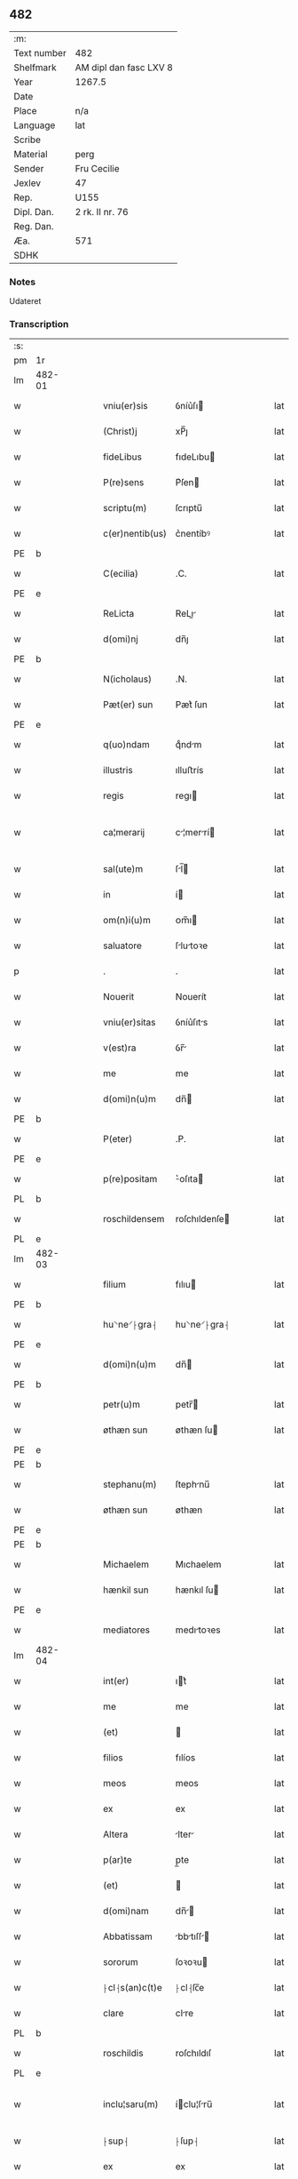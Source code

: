 ** 482
| :m:         |                        |
| Text number | 482                    |
| Shelfmark   | AM dipl dan fasc LXV 8 |
| Year        | 1267.5                 |
| Date        |                        |
| Place       | n/a                    |
| Language    | lat                    |
| Scribe      |                        |
| Material    | perg                   |
| Sender      | Fru Cecilie            |
| Jexlev      | 47                     |
| Rep.        | U155                   |
| Dipl. Dan.  | 2 rk. II nr. 76        |
| Reg. Dan.   |                        |
| Æa.         | 571                    |
| SDHK        |                        |

*** Notes
Udateret

*** Transcription
| :s: |        |   |   |   |   |                 |               |   |   |   |   |     |   |   |   |               |
| pm  | 1r     |   |   |   |   |                 |               |   |   |   |   |     |   |   |   |               |
| lm  | 482-01 |   |   |   |   |                 |               |   |   |   |   |     |   |   |   |               |
| w   |        |   |   |   |   | vniu(er)sis     | ỽníu͛ſı       |   |   |   |   | lat |   |   |   |        482-01 |
| w   |        |   |   |   |   | (Christ)j       | xP̅ȷ           |   |   |   |   | lat |   |   |   |        482-01 |
| w   |        |   |   |   |   | fideLibus       | fıdeLıbu     |   |   |   |   | lat |   |   |   |        482-01 |
| w   |        |   |   |   |   | P(re)sens       | P͛ſen         |   |   |   |   | lat |   |   |   |        482-01 |
| w   |        |   |   |   |   | scriptu(m)      | ſcrıptu̅       |   |   |   |   | lat |   |   |   |        482-01 |
| w   |        |   |   |   |   | c(er)nentib(us) | c͛nentíbꝰ      |   |   |   |   | lat |   |   |   |        482-01 |
| PE  | b      |   |   |   |   |                 |               |   |   |   |   |     |   |   |   |               |
| w   |        |   |   |   |   | C(ecilia)       | .C.           |   |   |   |   | lat |   |   |   |        482-01 |
| PE  | e      |   |   |   |   |                 |               |   |   |   |   |     |   |   |   |               |
| w   |        |   |   |   |   | ReLicta         | ReLı        |   |   |   |   | lat |   |   |   |        482-01 |
| w   |        |   |   |   |   | d(omi)nj        | dn̅ȷ           |   |   |   |   | lat |   |   |   |        482-01 |
| PE  | b      |   |   |   |   |                 |               |   |   |   |   |     |   |   |   |               |
| w   |        |   |   |   |   | N(icholaus)     | .N.           |   |   |   |   | lat |   |   |   |        482-01 |
| w   |        |   |   |   |   | Pæt(er) sun     | Pæt͛ ſun       |   |   |   |   | lat |   |   |   |        482-01 |
| PE  | e      |   |   |   |   |                 |               |   |   |   |   |     |   |   |   |               |
| w   |        |   |   |   |   | q(uo)ndam       | qͦndm         |   |   |   |   | lat |   |   |   |        482-01 |
| w   |        |   |   |   |   | illustris       | ılluﬅrís      |   |   |   |   | lat |   |   |   |        482-01 |
| w   |        |   |   |   |   | regis           | regı         |   |   |   |   | lat |   |   |   |        482-01 |
| w   |        |   |   |   |   | ca¦merarij      | c¦merrí    |   |   |   |   | lat |   |   |   | 482-01—482-02 |
| w   |        |   |   |   |   | sal(ute)m       | ſl̅          |   |   |   |   | lat |   |   |   |        482-02 |
| w   |        |   |   |   |   | in              | í            |   |   |   |   | lat |   |   |   |        482-02 |
| w   |        |   |   |   |   | om(n)i(u)m      | ᴏm̅ı          |   |   |   |   | lat |   |   |   |        482-02 |
| w   |        |   |   |   |   | saluatore       | ſlutoꝛe     |   |   |   |   | lat |   |   |   |        482-02 |
| p   |        |   |   |   |   | .               | .             |   |   |   |   | lat |   |   |   |        482-02 |
| w   |        |   |   |   |   | Nouerit         | Nouerít       |   |   |   |   | lat |   |   |   |        482-02 |
| w   |        |   |   |   |   | vniu(er)sitas   | ỽníu͛ſıts     |   |   |   |   | lat |   |   |   |        482-02 |
| w   |        |   |   |   |   | v(est)ra        | ỽr̅           |   |   |   |   | lat |   |   |   |        482-02 |
| w   |        |   |   |   |   | me              | me            |   |   |   |   | lat |   |   |   |        482-02 |
| w   |        |   |   |   |   | d(omi)n(u)m     | dn̅           |   |   |   |   | lat |   |   |   |        482-02 |
| PE  | b      |   |   |   |   |                 |               |   |   |   |   |     |   |   |   |               |
| w   |        |   |   |   |   | P(eter)         | .P.           |   |   |   |   | lat |   |   |   |        482-02 |
| PE  | e      |   |   |   |   |                 |               |   |   |   |   |     |   |   |   |               |
| w   |        |   |   |   |   | p(re)positam    | ͛oſıta       |   |   |   |   | lat |   |   |   |        482-02 |
| PL  | b      |   |   |   |   |                 |               |   |   |   |   |     |   |   |   |               |
| w   |        |   |   |   |   | roschildensem   | roſchıldenſe |   |   |   |   | lat |   |   |   |        482-02 |
| PL  | e      |   |   |   |   |                 |               |   |   |   |   |     |   |   |   |               |
| lm  | 482-03 |   |   |   |   |                 |               |   |   |   |   |     |   |   |   |               |
| w   |        |   |   |   |   | filium          | fılıu        |   |   |   |   | lat |   |   |   |        482-03 |
| PE  | b      |   |   |   |   |                 |               |   |   |   |   |     |   |   |   |               |
| w   |        |   |   |   |   | hu⸌ne⸍⸠gra⸡     | hu⸌ne⸍⸠gra⸡   |   |   |   |   | lat |   |   |   |        482-03 |
| PE  | e      |   |   |   |   |                 |               |   |   |   |   |     |   |   |   |               |
| w   |        |   |   |   |   | d(omi)n(u)m     | dn̅           |   |   |   |   | lat |   |   |   |        482-03 |
| PE  | b      |   |   |   |   |                 |               |   |   |   |   |     |   |   |   |               |
| w   |        |   |   |   |   | petr(u)m        | petr̅         |   |   |   |   | lat |   |   |   |        482-03 |
| w   |        |   |   |   |   | øthæn sun       | øthæn  ſu    |   |   |   |   | lat |   |   |   |        482-03 |
| PE  | e      |   |   |   |   |                 |               |   |   |   |   |     |   |   |   |               |
| PE  | b      |   |   |   |   |                 |               |   |   |   |   |     |   |   |   |               |
| w   |        |   |   |   |   | stephanu(m)     | ſtephnu̅      |   |   |   |   | lat |   |   |   |        482-03 |
| w   |        |   |   |   |   | øthæn sun       | øthæn         |   |   |   |   | lat |   |   |   |        482-03 |
| PE  | e      |   |   |   |   |                 |               |   |   |   |   |     |   |   |   |               |
| PE  | b      |   |   |   |   |                 |               |   |   |   |   |     |   |   |   |               |
| w   |        |   |   |   |   | Michaelem       | Mıchaelem     |   |   |   |   | lat |   |   |   |        482-03 |
| w   |        |   |   |   |   | hænkil sun      | hænkıl  ſu   |   |   |   |   | lat |   |   |   |        482-03 |
| PE  | e      |   |   |   |   |                 |               |   |   |   |   |     |   |   |   |               |
| w   |        |   |   |   |   | mediatores      | medıtoꝛes    |   |   |   |   | lat |   |   |   |        482-03 |
| lm  | 482-04 |   |   |   |   |                 |               |   |   |   |   |     |   |   |   |               |
| w   |        |   |   |   |   | int(er)         | ıt͛           |   |   |   |   | lat |   |   |   |        482-04 |
| w   |        |   |   |   |   | me              | me            |   |   |   |   | lat |   |   |   |        482-04 |
| w   |        |   |   |   |   | (et)            |              |   |   |   |   | lat |   |   |   |        482-04 |
| w   |        |   |   |   |   | filios          | fılíos        |   |   |   |   | lat |   |   |   |        482-04 |
| w   |        |   |   |   |   | meos            | meos          |   |   |   |   | lat |   |   |   |        482-04 |
| w   |        |   |   |   |   | ex              | ex            |   |   |   |   | lat |   |   |   |        482-04 |
| w   |        |   |   |   |   | Altera          | lter        |   |   |   |   | lat |   |   |   |        482-04 |
| w   |        |   |   |   |   | p(ar)te         | p̲te           |   |   |   |   | lat |   |   |   |        482-04 |
| w   |        |   |   |   |   | (et)            |              |   |   |   |   | lat |   |   |   |        482-04 |
| w   |        |   |   |   |   | d(omi)nam       | dn̅          |   |   |   |   | lat |   |   |   |        482-04 |
| w   |        |   |   |   |   | Abbatissam      | bbtıſſ    |   |   |   |   | lat |   |   |   |        482-04 |
| w   |        |   |   |   |   | sororum         | ſoꝛoꝛu       |   |   |   |   | lat |   |   |   |        482-04 |
| w   |        |   |   |   |   | ⸠cl⸡s(an)c(t)e  | ⸠cl⸡ſc̅e       |   |   |   |   | lat |   |   |   |        482-04 |
| w   |        |   |   |   |   | clare           | clre         |   |   |   |   | lat |   |   |   |        482-04 |
| PL  | b      |   |   |   |   |                 |               |   |   |   |   |     |   |   |   |               |
| w   |        |   |   |   |   | roschildis      | roſchıldıſ    |   |   |   |   | lat |   |   |   |        482-04 |
| PL  | e      |   |   |   |   |                 |               |   |   |   |   |     |   |   |   |               |
| w   |        |   |   |   |   | inclu¦saru(m)   | íclu¦ſru̅    |   |   |   |   | lat |   |   |   | 482-04—482-05 |
| w   |        |   |   |   |   | ⸠sup⸡           | ⸠ſup⸡         |   |   |   |   | lat |   |   |   |        482-05 |
| w   |        |   |   |   |   | ex              | ex            |   |   |   |   | lat |   |   |   |        482-05 |
| w   |        |   |   |   |   | p(ar)te         | p̲te           |   |   |   |   | lat |   |   |   |        482-05 |
| w   |        |   |   |   |   | Alt(er)ea       | lt͛e         |   |   |   |   | lat |   |   |   |        482-05 |
| w   |        |   |   |   |   | sup(er)         | ſup̲           |   |   |   |   | lat |   |   |   |        482-05 |
| w   |        |   |   |   |   | quib(us)dam     | quíbꝰd      |   |   |   |   | lat |   |   |   |        482-05 |
| w   |        |   |   |   |   | bonis           | bonıs         |   |   |   |   | lat |   |   |   |        482-05 |
| w   |        |   |   |   |   | in              | í            |   |   |   |   | lat |   |   |   |        482-05 |
| w   |        |   |   |   |   | diebus          | dıebus        |   |   |   |   | lat |   |   |   |        482-05 |
| w   |        |   |   |   |   | mariti          | mrítí        |   |   |   |   | lat |   |   |   |        482-05 |
| w   |        |   |   |   |   | mei             | meí           |   |   |   |   | lat |   |   |   |        482-05 |
| w   |        |   |   |   |   | co(m)mutatis    | co̅muttís     |   |   |   |   | lat |   |   |   |        482-05 |
| w   |        |   |   |   |   | constituisse    | conﬅıtuíſſe   |   |   |   |   | lat |   |   |   |        482-05 |
| p   |        |   |   |   |   | .               | .             |   |   |   |   | lat |   |   |   |        482-05 |
| w   |        |   |   |   |   | q(ua)ten(us)    | qtenꝰ        |   |   |   |   | lat |   |   |   |        482-05 |
| w   |        |   |   |   |   | concorda¦tis    | concoꝛd¦tıs  |   |   |   |   | lat |   |   |   | 482-05—482-06 |
| w   |        |   |   |   |   | sup(ra)dictis   | ſup̲dııs     |   |   |   |   | lat |   |   |   |        482-06 |
| w   |        |   |   |   |   | q(ua)tuor       | qtuoꝛ        |   |   |   |   | lat |   |   |   |        482-06 |
| w   |        |   |   |   |   | mediatorib(us)  | medıtoꝛıbꝰ   |   |   |   |   | lat |   |   |   |        482-06 |
| w   |        |   |   |   |   | sup(er)         | ſup̲           |   |   |   |   | lat |   |   |   |        482-06 |
| w   |        |   |   |   |   | vno             | ỽno           |   |   |   |   | lat |   |   |   |        482-06 |
| w   |        |   |   |   |   | gratu(m)        | grtu̅         |   |   |   |   | lat |   |   |   |        482-06 |
| w   |        |   |   |   |   | habitura        | hbítur      |   |   |   |   | lat |   |   |   |        482-06 |
| w   |        |   |   |   |   | (et)            |              |   |   |   |   | lat |   |   |   |        482-06 |
| w   |        |   |   |   |   | fir(mu)m        | fır̅          |   |   |   |   | lat |   |   |   |        482-06 |
| w   |        |   |   |   |   | q(ui)dq(ui)d    | qdq         |   |   |   |   | lat |   |   |   |        482-06 |
| w   |        |   |   |   |   | ex              | ex            |   |   |   |   | lat |   |   |   |        482-06 |
| w   |        |   |   |   |   | p(ar)te         | p̲te           |   |   |   |   | lat |   |   |   |        482-06 |
| w   |        |   |   |   |   | mea             | me           |   |   |   |   | lat |   |   |   |        482-06 |
| w   |        |   |   |   |   | (et)            |              |   |   |   |   | lat |   |   |   |        482-06 |
| w   |        |   |   |   |   | filior(um)      | fılıoꝝ        |   |   |   |   | lat |   |   |   |        482-06 |
| w   |        |   |   |   |   | meor(um)        | meoꝝ          |   |   |   |   | lat |   |   |   |        482-06 |
| lm  | 482-07 |   |   |   |   |                 |               |   |   |   |   |     |   |   |   |               |
| w   |        |   |   |   |   | finialit(er)    | fínílıt͛      |   |   |   |   | lat |   |   |   |        482-07 |
| w   |        |   |   |   |   | duxeri(n)t      | duxerı̅t       |   |   |   |   | lat |   |   |   |        482-07 |
| w   |        |   |   |   |   | faciendum       | fcíendu     |   |   |   |   | lat |   |   |   |        482-07 |
| p   |        |   |   |   |   | .               | .             |   |   |   |   | lat |   |   |   |        482-07 |
| w   |        |   |   |   |   | Ad              | d            |   |   |   |   | lat |   |   |   |        482-07 |
| w   |        |   |   |   |   | cui(us)         | cuıꝰ          |   |   |   |   | lat |   |   |   |        482-07 |
| w   |        |   |   |   |   | rei             | reí           |   |   |   |   | lat |   |   |   |        482-07 |
| w   |        |   |   |   |   | veritate(m)     | ỽerıtte̅      |   |   |   |   | lat |   |   |   |        482-07 |
| w   |        |   |   |   |   | confirmandam    | confırmnd  |   |   |   |   | lat |   |   |   |        482-07 |
| w   |        |   |   |   |   | p(re)sente(m)   | p͛ſente̅        |   |   |   |   | lat |   |   |   |        482-07 |
| w   |        |   |   |   |   | Litteram        | Lítter      |   |   |   |   | lat |   |   |   |        482-07 |
| w   |        |   |   |   |   | sigillo         | ſıgıllo       |   |   |   |   | lat |   |   |   |        482-07 |
| lm  | 482-08 |   |   |   |   |                 |               |   |   |   |   |     |   |   |   |               |
| w   |        |   |   |   |   | d(omi)ni        | dn̅ı           |   |   |   |   | lat |   |   |   |        482-08 |
| w   |        |   |   |   |   | th(uronis)      | th.           |   |   |   |   | lat |   |   |   |        482-08 |
| w   |        |   |   |   |   | Abbatis         | bbtís       |   |   |   |   | lat |   |   |   |        482-08 |
| w   |        |   |   |   |   | de              | de            |   |   |   |   | lat |   |   |   |        482-08 |
| PL  | b      |   |   |   |   |                 |               |   |   |   |   |     |   |   |   |               |
| w   |        |   |   |   |   | øm              | øm            |   |   |   |   | lat |   |   |   |        482-08 |
| PL  | e      |   |   |   |   |                 |               |   |   |   |   |     |   |   |   |               |
| w   |        |   |   |   |   | (et)            |              |   |   |   |   | lat |   |   |   |        482-08 |
| w   |        |   |   |   |   | meo             | meo           |   |   |   |   | lat |   |   |   |        482-08 |
| p   |        |   |   |   |   | /               | /             |   |   |   |   | lat |   |   |   |        482-08 |
| de  | b      |   |   |   |   | hand1           | overstrike    |   |   |   |   |     |   |   |   |               |
| w   |        |   |   |   |   | 000             | 000           |   |   |   |   | lat |   |   |   |        482-08 |
| w   |        |   |   |   |   | 000000000       | 000000000     |   |   |   |   | lat |   |   |   |        482-08 |
| w   |        |   |   |   |   | 000             | 000           |   |   |   |   | lat |   |   |   |        482-08 |
| w   |        |   |   |   |   | 00000000        | 00000000      |   |   |   |   | lat |   |   |   |        482-08 |
| w   |        |   |   |   |   | 0000            | 0000          |   |   |   |   | lat |   |   |   |        482-08 |
| de  | e      |   |   |   |   |                 |               |   |   |   |   |     |   |   |   |               |
| w   |        |   |   |   |   | roborarj        | roboꝛrȷ      |   |   |   |   | lat |   |   |   |        482-08 |
| p   |        |   |   |   |   | .               | .             |   |   |   |   | lat |   |   |   |        482-08 |
| :e: |        |   |   |   |   |                 |               |   |   |   |   |     |   |   |   |               |
